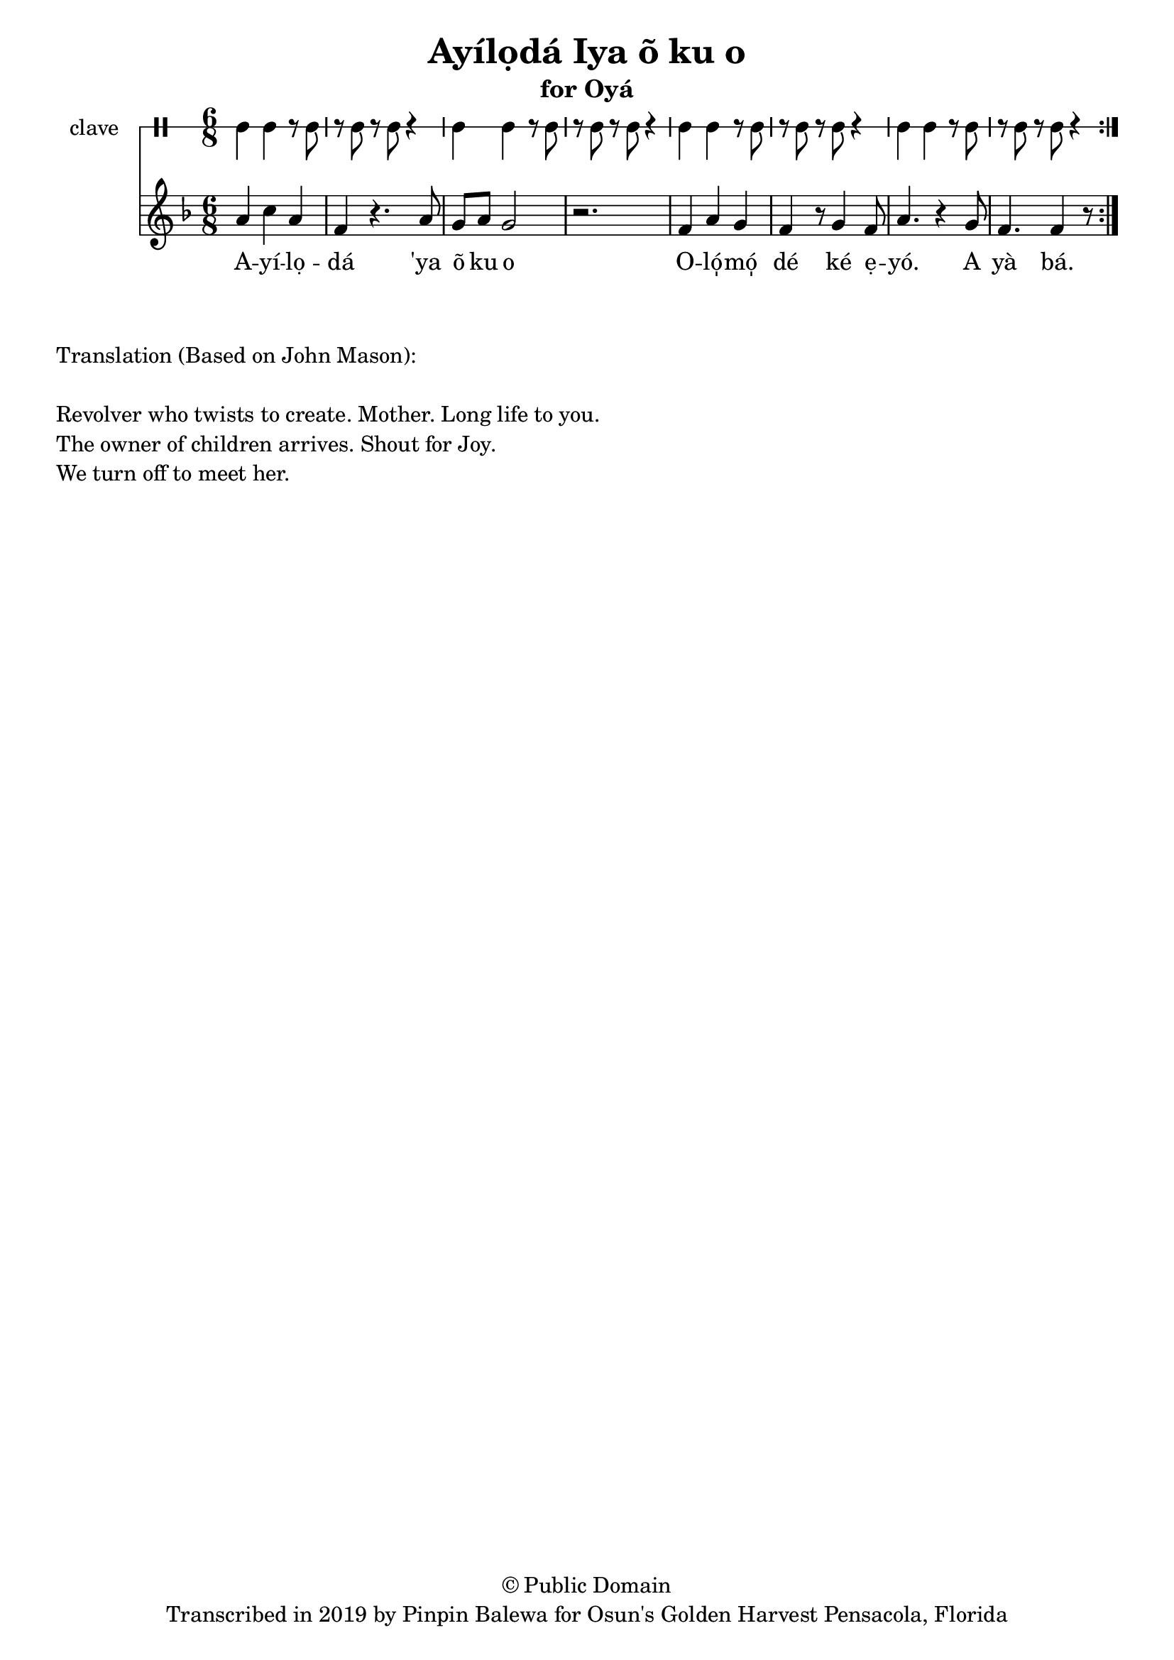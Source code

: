 \version "2.18.2"

\header {
	title = "Ayílọdá Iya õ ku o"
	subtitle = "for Oyá"
	copyright = "© Public Domain"
	tagline = "Transcribed in 2019 by Pinpin Balewa for Osun's Golden Harvest Pensacola, Florida"
}

melody = \relative c'' {
  \clef treble
  \key f \major
  \time 6/8
  \set Score.voltaSpannerDuration = #(ly:make-moment 4/4)
	\new Voice = "words" {			
			\repeat volta 2 {
				a4 c a | f r4. a8 | g a g2 | r2. | % Ayílọdá 'ya õ ku o
				f4 a g | f r8 g4 f8 | a4. r4 g8 | % Olómọ dé ké ẹyó. A
				f4. f4 r8 | % yà bá.
			}
		}
}

text =  \lyricmode {
	A -- yí -- lọ -- dá 
	'ya õ ku o
	O -- ló̩ -- mó̩ dé ké ẹ -- yó.
	A yà bá.
}

clavebeat = \drummode {
	cl4 cl r8 cl8 | r8 cl r cl r4 |
	cl4 cl r8 cl8 | r8 cl r cl r4 |
	cl4 cl r8 cl8 | r8 cl r cl r4 |
	cl4 cl r8 cl8 | r8 cl r cl r4 |
}

\score {
  <<
  	\new DrumStaff \with {
  		drumStyleTable = #timbales-style
  		\override StaffSymbol.line-count = #1
  	}
  		<<
  		\set Staff.instrumentName = #"clave"
		\clavebeat 
		>>
    \new Staff  {
    	\new Voice = "one" { \melody }
  	}
  	
    \new Lyrics \lyricsto "words" \text
  >>
}

\markup {
    \column {
        \line { \null }
        \line { Translation (Based on John Mason): }
        \line { \null }
        \line { Revolver who twists to create. Mother. Long life to you. }
        \line { The owner of children arrives. Shout for Joy. }
        \line { We turn off to meet her. }
    }
}